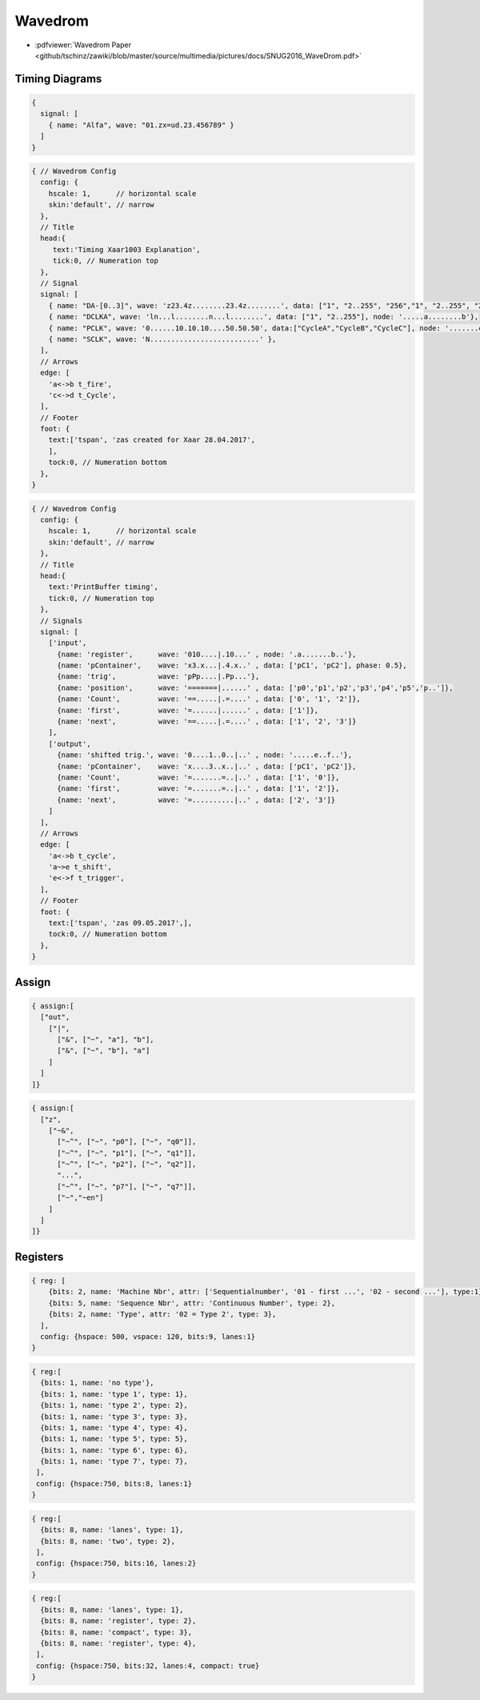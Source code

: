 ========
Wavedrom
========

.. figure:: img/wavedrom.*
   :align: center
   :width: 150px

* :pdfviewer:`Wavedrom Paper <github/tschinz/zawiki/blob/master/source/multimedia/pictures/docs/SNUG2016_WaveDrom.pdf>`

Timing Diagrams
===============

.. only:: html or draft

   .. wavedrom::

      {
        signal: [
          { name: "Alfa", wave: "01.zx=ud.23.456789" }
        ]
      }

.. code-block:: javascript

      {
        signal: [
          { name: "Alfa", wave: "01.zx=ud.23.456789" }
        ]
      }


.. only:: html or draft

   .. wavedrom::

      { // Wavedrom Config
        config: {
          hscale: 1,      // horizontal scale
          skin:'default', // narrow
        },
        // Title
        head:{
           text:'Timing Xaar1003 Explanation',
           tick:0, // Numeration top
        },
        // Signals
        signal: [
          { name: "DA-[0..3]", wave: 'z23.4z........23.4z........', data: ["1", "2..255", "256","1", "2..255", "256"]},
          { name: "DCLKA", wave: 'ln...l........n...l........', data: ["1", "2..255"], node: '.....a........b'},

          { name: "PCLK", wave: '0......10.10.10....50.50.50', data:["CycleA","CycleB","CycleC"], node: '.......c..d' },
          { name: "SCLK", wave: 'N..........................' },
        ],
        // Arrows
        edge: [
          'a<->b t_fire',
          'c<->d t_Cycle',
        ],
        // Footer
        foot: {
          text:['tspan', 'zas created for Xaar 28.04.2017',
          ],
          tock:0, // Numeration bottom
        },
      }

.. code-block:: javascript

   { // Wavedrom Config
     config: {
       hscale: 1,      // horizontal scale
       skin:'default', // narrow
     },
     // Title
     head:{
        text:'Timing Xaar1003 Explanation',
        tick:0, // Numeration top
     },
     // Signal
     signal: [
       { name: "DA-[0..3]", wave: 'z23.4z........23.4z........', data: ["1", "2..255", "256","1", "2..255", "256"]},
       { name: "DCLKA", wave: 'ln...l........n...l........', data: ["1", "2..255"], node: '.....a........b'},
       { name: "PCLK", wave: '0......10.10.10....50.50.50', data:["CycleA","CycleB","CycleC"], node: '.......c..d' },
       { name: "SCLK", wave: 'N..........................' },
     ],
     // Arrows
     edge: [
       'a<->b t_fire',
       'c<->d t_Cycle',
     ],
     // Footer
     foot: {
       text:['tspan', 'zas created for Xaar 28.04.2017',
       ],
       tock:0, // Numeration bottom
     },
   }

.. only:: html or draft

   .. wavedrom::

      { // Wavedrom Config
        config: {
          hscale: 1,      // horizontal scale
          skin:'default', // narrow
        },
        // Title
        head:{
          text:'PrintBuffer timing',
          tick:0, // Numeration top
        },
        // Signals
        signal: [
          ['input',
            {name: 'register',      wave: '010....|.10...' , node: '.a.......b..'},
            {name: 'pContainer',    wave: 'x3.x...|.4.x..' , data: ['pC1', 'pC2'], phase: 0.5},
            {name: 'trig',          wave: 'pPp....|.Pp...'},
            {name: 'position',      wave: '=======|......' , data: ['p0','p1','p2','p3','p4','p5','p..']},
            {name: 'Count',         wave: '==.....|.=....' , data: ['0', '1', '2']},
            {name: 'first',         wave: '=......|......' , data: ['1']},
            {name: 'next',          wave: '==.....|.=....' , data: ['1', '2', '3']}
          ],
          ['output',
            {name: 'shifted trig.', wave: '0....1..0..|..' , node: '.....e..f..'},
            {name: 'pContainer',    wave: 'x....3..x..|..' , data: ['pC1', 'pC2']},
            {name: 'Count',         wave: '=.......=..|..' , data: ['1', '0']},
            {name: 'first',         wave: '=.......=..|..' , data: ['1', '2']},
            {name: 'next',          wave: '=..........|..' , data: ['2', '3']}
          ]
        ],
        // Arrows
        edge: [
          'a<->b t_cycle',
          'a~>e t_shift',
          'e<->f t_trigger',
        ],
        // Footer
        foot: {
          text:['tspan', 'zas 09.05.2017',],
          tock:0, // Numeration bottom
        },
      }

.. code-block:: javascript

   { // Wavedrom Config
     config: {
       hscale: 1,      // horizontal scale
       skin:'default', // narrow
     },
     // Title
     head:{
       text:'PrintBuffer timing',
       tick:0, // Numeration top
     },
     // Signals
     signal: [
       ['input',
         {name: 'register',      wave: '010....|.10...' , node: '.a.......b..'},
         {name: 'pContainer',    wave: 'x3.x...|.4.x..' , data: ['pC1', 'pC2'], phase: 0.5},
         {name: 'trig',          wave: 'pPp....|.Pp...'},
         {name: 'position',      wave: '=======|......' , data: ['p0','p1','p2','p3','p4','p5','p..']},
         {name: 'Count',         wave: '==.....|.=....' , data: ['0', '1', '2']},
         {name: 'first',         wave: '=......|......' , data: ['1']},
         {name: 'next',          wave: '==.....|.=....' , data: ['1', '2', '3']}
       ],
       ['output',
         {name: 'shifted trig.', wave: '0....1..0..|..' , node: '.....e..f..'},
         {name: 'pContainer',    wave: 'x....3..x..|..' , data: ['pC1', 'pC2']},
         {name: 'Count',         wave: '=.......=..|..' , data: ['1', '0']},
         {name: 'first',         wave: '=.......=..|..' , data: ['1', '2']},
         {name: 'next',          wave: '=..........|..' , data: ['2', '3']}
       ]
     ],
     // Arrows
     edge: [
       'a<->b t_cycle',
       'a~>e t_shift',
       'e<->f t_trigger',
     ],
     // Footer
     foot: {
       text:['tspan', 'zas 09.05.2017',],
       tock:0, // Numeration bottom
     },
   }

Assign
======

.. only:: html or draft

   .. wavedrom::

      { assign:[
        ["out",
          ["|",
            ["&", ["~", "a"], "b"],
            ["&", ["~", "b"], "a"]
          ]
        ]
      ]}

.. code-block:: javascript

   { assign:[
     ["out",
       ["|",
         ["&", ["~", "a"], "b"],
         ["&", ["~", "b"], "a"]
       ]
     ]
   ]}

.. only:: html or draft

   .. wavedrom::

      { assign:[
        ["z",
          ["~&",
            ["~^", ["~", "p0"], ["~", "q0"]],
            ["~^", ["~", "p1"], ["~", "q1"]],
            ["~^", ["~", "p2"], ["~", "q2"]],
            "...",
            ["~^", ["~", "p7"], ["~", "q7"]],
            ["~","~en"]
          ]
        ]
      ]}

.. code-block:: javascript

   { assign:[
     ["z",
       ["~&",
         ["~^", ["~", "p0"], ["~", "q0"]],
         ["~^", ["~", "p1"], ["~", "q1"]],
         ["~^", ["~", "p2"], ["~", "q2"]],
         "...",
         ["~^", ["~", "p7"], ["~", "q7"]],
         ["~","~en"]
       ]
     ]
   ]}

Registers
=========

.. only:: html or draft

   .. wavedrom::

      { reg: [
          {bits: 2, name: 'Machine Nbr', attr: ['Sequentialnumber', '01 - first ...', '02 - second ...'], type:1},
          {bits: 5, name: 'Sequence Nbr', attr: 'Continuous Number', type: 2},
          {bits: 2, name: 'Type', attr: '02 = Type 2', type: 3},
        ],
        config: {hspace: 500, vspace: 120, bits:9, lanes:1}
      }

.. code-block:: javascript

   { reg: [
       {bits: 2, name: 'Machine Nbr', attr: ['Sequentialnumber', '01 - first ...', '02 - second ...'], type:1},
       {bits: 5, name: 'Sequence Nbr', attr: 'Continuous Number', type: 2},
       {bits: 2, name: 'Type', attr: '02 = Type 2', type: 3},
     ],
     config: {hspace: 500, vspace: 120, bits:9, lanes:1}
   }

.. only:: html or draft

   .. wavedrom::

     { reg:[
       {bits: 1, name: 'no type'},
       {bits: 1, name: 'type 1', type: 1},
       {bits: 1, name: 'type 2', type: 2},
       {bits: 1, name: 'type 3', type: 3},
       {bits: 1, name: 'type 4', type: 4},
       {bits: 1, name: 'type 5', type: 5},
       {bits: 1, name: 'type 6', type: 6},
       {bits: 1, name: 'type 7', type: 7},
      ],
      config: {hspace:750, bits:8, lanes:1}
     }

.. code-block:: javascript

   { reg:[
     {bits: 1, name: 'no type'},
     {bits: 1, name: 'type 1', type: 1},
     {bits: 1, name: 'type 2', type: 2},
     {bits: 1, name: 'type 3', type: 3},
     {bits: 1, name: 'type 4', type: 4},
     {bits: 1, name: 'type 5', type: 5},
     {bits: 1, name: 'type 6', type: 6},
     {bits: 1, name: 'type 7', type: 7},
    ],
    config: {hspace:750, bits:8, lanes:1}
   }

.. only:: html or draft

   .. wavedrom::

      { reg:[
        {bits: 8, name: 'lanes', type: 1},
        {bits: 8, name: 'two', type: 2},
       ],
       config: {hspace:750, bits:16, lanes:2}
      }

.. code-block:: javascript

   { reg:[
     {bits: 8, name: 'lanes', type: 1},
     {bits: 8, name: 'two', type: 2},
    ],
    config: {hspace:750, bits:16, lanes:2}
   }

.. only:: html or draft

   .. wavedrom::

     { reg:[
       {bits: 8, name: 'lanes', type: 1},
       {bits: 8, name: 'register', type: 2},
       {bits: 8, name: 'compact', type: 3},
       {bits: 8, name: 'register', type: 4},
      ],
      config: {hspace:750, bits:32, lanes:4, compact: true}
     }

.. code-block:: javascript

   { reg:[
     {bits: 8, name: 'lanes', type: 1},
     {bits: 8, name: 'register', type: 2},
     {bits: 8, name: 'compact', type: 3},
     {bits: 8, name: 'register', type: 4},
    ],
    config: {hspace:750, bits:32, lanes:4, compact: true}
   }
